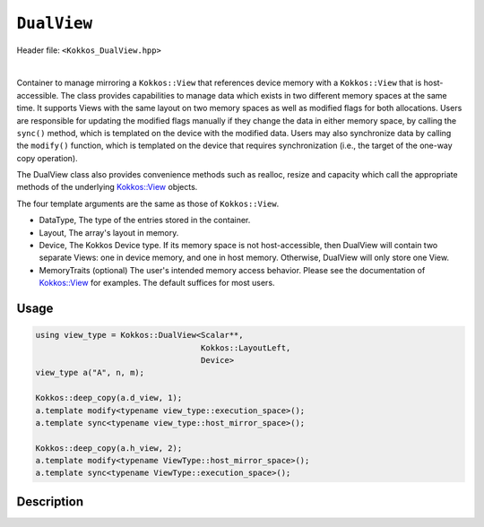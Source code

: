
``DualView``
============

Header file: ``<Kokkos_DualView.hpp>``

|

Container to manage mirroring a ``Kokkos::View`` that references device memory with
a ``Kokkos::View`` that is host-accessible. The class provides capabilities to manage
data which exists in two different memory spaces at the same time. It supports Views with
the same layout on two memory spaces as well as modified flags for both allocations.
Users are responsible for updating the modified flags manually if they change the data
in either memory space, by calling the ``sync()`` method, which is templated on the device
with the modified data. Users may also synchronize data by calling the ``modify()`` function,
which is templated on the device that requires synchronization (i.e., the target of the one-way copy operation).

The DualView class also provides convenience methods such as realloc, resize and capacity
which call the appropriate methods of the underlying `Kokkos::View <../core/view/view.html>`_ objects.

The four template arguments are the same as those of ``Kokkos::View``.

* DataType, The type of the entries stored in the container.

* Layout, The array's layout in memory.

* Device, The Kokkos Device type. If its memory space is not host-accessible,
  then DualView will contain two separate Views: one in device memory,
  and one in host memory. Otherwise, DualView will only store one View.

* MemoryTraits (optional) The user's intended memory access behavior. Please see the documentation
  of `Kokkos::View <../core/view/view.html>`_ for examples. The default suffices for most users.

Usage
-----

.. code-block:: cpp

    using view_type = Kokkos::DualView<Scalar**,
                                       Kokkos::LayoutLeft,
                                       Device>
    view_type a("A", n, m);

    Kokkos::deep_copy(a.d_view, 1);
    a.template modify<typename view_type::execution_space>();
    a.template sync<typename view_type::host_mirror_space>();

    Kokkos::deep_copy(a.h_view, 2);
    a.template modify<typename ViewType::host_mirror_space>();
    a.template sync<typename ViewType::execution_space>();

Description
-----------



.. cppkokkos:class:: template <class DataType, class Arg1Type = void, class Arg2Type = void, class Arg3Type = void> DualView

    |

    .. rubric:: *Public* typedefs

    .. cppkokkos:type:: ViewTraits<DataType, Arg1Type, Arg2Type, Arg3Type> traits

       Typedefs for device types and various ``Kokkos::View`` specializations.

    .. cppkokkos:type:: traits::host_mirror_space host_mirror_space

       The Kokkos Host Device type

    .. cppkokkos:type:: View<typename traits::data_type, Arg1Type, Arg2Type, Arg3Type> t_dev

       The type of a ``Kokkos::View`` on the device.

    .. cppkokkos:type:: typename t_dev::HostMirror t_host

       The type of a ``Kokkos::View`` host mirror of ``t_dev``.

    .. cppkokkos:type:: View<typename traits::const_data_type, Arg1Type, Arg2Type, Arg3Type> t_dev_const

       The type of a const View on the device.

    .. cppkokkos:type:: typename t_dev_const::HostMirror t_host_const

       The type of a const View host mirror of ``t_dev_const``.

    .. cppkokkos:type:: View<typename traits::const_data_type, typename traits::array_layout, typename traits::device_type, Kokkos::MemoryTraits<Kokkos::RandomAccess> > t_dev_const_randomread

       The type of a const, random-access View on the device.

    .. cppkokkos:type:: typename t_dev_const_randomread::HostMirror t_host_const_randomread

       The type of a const, random-access View host mirror of ``t_dev_const_randomread``.

    .. cppkokkos:type:: View<typename traits::data_type, typename traits::array_layout, typename traits::device_type, MemoryUnmanaged> t_dev_um

       The type of an unmanaged View on the device.

    .. cppkokkos:type:: View<typename t_host::data_type, typename t_host::array_layout, typename t_host::device_type, MemoryUnmanaged> t_host_um

       The type of an unmanaged View host mirror of \\c t_dev_um.

    .. cppkokkos:type:: View<typename traits::const_data_type, typename traits::array_layout, typename traits::device_type, MemoryUnmanaged> t_dev_const_um

       The type of a const unmanaged View on the device.

    .. cppkokkos:type:: View<typename t_host::const_data_type, typename t_host::array_layout, typename t_host::device_type, MemoryUnmanaged> t_host_const_um

       The type of a const unmanaged View host mirror of \\c t_dev_const_um.

    .. cppkokkos:type:: View<typename t_host::const_data_type, typename t_host::array_layout, typename t_host::device_type, Kokkos::MemoryTraits<Kokkos::Unmanaged | Kokkos::RandomAccess> > t_dev_const_randomread_um

       The type of a const, random-access View on the device.

    .. cppkokkos:type:: typename t_dev_const_randomread::HostMirror t_host_const_randomread_um

       The type of a const, random-access View host mirror of ``t_dev_const_randomread``.

    .. cppkokkos:type:: View<unsigned int[2], LayoutLeft, typename t_host::execution_space> t_modified_flags;

    .. cppkokkos:type:: View<unsigned int, LayoutLeft, typename t_host::execution_space> t_modified_flag;

    .. rubric:: Data Members

    .. cppkokkos:member:: t_dev d_view

       The view instance on the *device*

    .. cppkokkos:member:: t_host h_view

       The view instance on the *host*

    .. cppkokkos:member:: t_modified_flags modified_flags

    .. cppkokkos:member:: t_modified_flag modified_host;

    .. cppkokkos:member:: t_modified_flag modified_device;

    |

    .. rubric:: *Public* constructors

    .. cppkokkos:function:: DualView();

       Empty constructor. Both device and host View objects are constructed using their default constructors.
       The "modified" flags are both initialized to "unmodified."

    .. cppkokkos:function:: DualView(const std::string& label, const size_t n0 = KOKKOS_IMPL_CTOR_DEFAULT_ARG, const size_t n1 = KOKKOS_IMPL_CTOR_DEFAULT_ARG, const size_t n2 = KOKKOS_IMPL_CTOR_DEFAULT_ARG, const size_t n3 = KOKKOS_IMPL_CTOR_DEFAULT_ARG, const size_t n4 = KOKKOS_IMPL_CTOR_DEFAULT_ARG, const size_t n5 = KOKKOS_IMPL_CTOR_DEFAULT_ARG, const size_t n6 = KOKKOS_IMPL_CTOR_DEFAULT_ARG, const size_t n7 = KOKKOS_IMPL_CTOR_DEFAULT_ARG);

       Constructor that allocates View objects on both host and device.
       The first argument is a string label, which is entirely for your benefit. (Different DualView objects may have the same label if you like.)
       The arguments that follow are the dimensions of the View objects. For example, if the View has three dimensions,
       the first three integer arguments will be nonzero, and you may omit the integer arguments that follow.

    .. cppkokkos:function:: DualView(ALLOC_PROP const& arg_prop, const size_t n0 = KOKKOS_IMPL_CTOR_DEFAULT_ARG, const size_t n1 = KOKKOS_IMPL_CTOR_DEFAULT_ARG, const size_t n2 = KOKKOS_IMPL_CTOR_DEFAULT_ARG, const size_t n3 = KOKKOS_IMPL_CTOR_DEFAULT_ARG, const size_t n4 = KOKKOS_IMPL_CTOR_DEFAULT_ARG, const size_t n5 = KOKKOS_IMPL_CTOR_DEFAULT_ARG, const size_t n6 = KOKKOS_IMPL_CTOR_DEFAULT_ARG, const size_t n7 = KOKKOS_IMPL_CTOR_DEFAULT_ARG);

       Constructor that allocates View objects on both host and device allowing to pass an object created by ``Kokkos::view_alloc`` as first argument,
       e.g., to provide a label, avoid initialization, or specifying an execution space instance.
       The arguments that follow are the dimensions of the View objects.
       For example, if the View has three dimensions, the first three integer arguments will be nonzero, and you may omit the integer arguments that follow.

    .. cppkokkos:function:: DualView(const DualView<SS, LS, DS, MS>& src);

       Copy constructor (shallow copy)

    .. cppkokkos:function:: DualView(const DualView<SD, S1, S2, S3>& src, const Arg0& arg0, Args... args);

       Subview constructor

    .. cppkokkos:function:: DualView(const t_dev& d_view_, const t_host& h_view_);

       Create DualView from existing device and host View objects.
       This constructor assumes that the device and host View objects are synchronized. You, the caller, are responsible for making sure this
       is the case before calling this constructor. After this constructor returns, you may use DualView's ``sync()`` and ``modify()``
       methods to ensure synchronization of the View objects. In case the DualView only stores one View, i.e., DualView's memory space is host-accessible,
       both arguments must reference the same allocation.

       - ``d_view_`` Device View

       - ``h_view_`` Host View (must have type ``t_host = t_dev::HostMirror``)

    |

    .. rubric:: *Public* Methods for synchronizing, marking as modified, and getting Views.

    .. cppkokkos:kokkosinlinefunction:: template <class Device> const auto& view();

    .. cppkokkos:function:: template <class Device> static int get_device_side();

       * Return a View on a specific device ``Device``. ``Device`` can be a ``Kokkos::Device`` type, a memory space or a execution space corresponding to either the device View or the host-accessible View.
       * For example, suppose you create a DualView on Cuda, like this:

         .. code-block:: cpp

           using dual_view_type = Kokkos::DualView<float, Kokkos::Cuda>;
           dual_view_type DV ("my dual view", 100);

         If you want to get the CUDA device View, do this:

         .. code-block:: cpp

           dual_view_type::t_dev cudaView = DV.view<dual_view_type::t_dev::memory_space>();

         and if you want to get the host mirror of that View, do this:

         .. code-block:: cpp

           dual_view_type::t_host hostView = DV.view<dual_view_type::t_host::memory_space>();

    .. cppkokkos:function:: template <class Device> void sync(const typename Impl::enable_if<(std::is_same<typename traits::data_type, typename traits::non_const_data_type>::value) || (std::is_same<Device, int>::value), int>::type& = 0);

    .. cppkokkos:function:: template <class Device> void sync(const typename Impl::enable_if<(!std::is_same<typename traits::data_type, typename traits::non_const_data_type>::value) || (std::is_same<Device, int>::value), int>::type& = 0);

    .. cppkokkos:function:: template <class Device> bool need_sync() const;

       * Update data on device or host only if data in the other space has been marked as modified.
       * If ``Device`` is the same as this DualView's device type, then copy data from host to device. Otherwise, copy data from device to host. In either case, only copy if the source of the copy has been modified.
       * This is a one-way synchronization only. If the target of the copy has been modified, this operation will discard those modifications. It will also reset both device and host modified flags.
       * This method doesn't know on its own whether you modified the data in either View. You must manually mark modified data as modified, by calling the ``modify()`` method with the appropriate template parameter.

    .. cppkokkos:function:: template <class Device> void modify();

    .. cppkokkos:function:: inline void clear_sync_state();

       Mark data as modified on the given device \\c Device. If ``Device`` is the same as this
       DualView's device type, then mark the device's data as modified. Otherwise, mark the host's data as modified.

    |

    .. rubric:: *Public* Methods for reallocating or resizing the View objects

    .. cppkokkos:function:: constexpr bool is_allocated() const;

       Return allocation state of underlying views. Returns true if both the host and device
       views points to a valid memory location. This function works for both managed and unmanaged views.
       With the unmanaged view, there is no guarantee that referenced address is valid, only that it is a non-null pointer.

    .. cppkokkos:function:: void realloc(const size_t n0 = KOKKOS_IMPL_CTOR_DEFAULT_ARG, const size_t n1 = KOKKOS_IMPL_CTOR_DEFAULT_ARG, const size_t n2 = KOKKOS_IMPL_CTOR_DEFAULT_ARG, const size_t n3 = KOKKOS_IMPL_CTOR_DEFAULT_ARG, const size_t n4 = KOKKOS_IMPL_CTOR_DEFAULT_ARG, const size_t n5 = KOKKOS_IMPL_CTOR_DEFAULT_ARG, const size_t n6 = KOKKOS_IMPL_CTOR_DEFAULT_ARG, const size_t n7 = KOKKOS_IMPL_CTOR_DEFAULT_ARG);

       Reallocate both View objects. This discards any existing contents of the objects,
       and resets their modified flags. It does *not* copy the old contents of either View into the new View objects.

    .. cppkokkos:function:: void resize(const size_t n0 = KOKKOS_IMPL_CTOR_DEFAULT_ARG, const size_t n1 = KOKKOS_IMPL_CTOR_DEFAULT_ARG, const size_t n2 = KOKKOS_IMPL_CTOR_DEFAULT_ARG, const size_t n3 = KOKKOS_IMPL_CTOR_DEFAULT_ARG, const size_t n4 = KOKKOS_IMPL_CTOR_DEFAULT_ARG, const size_t n5 = KOKKOS_IMPL_CTOR_DEFAULT_ARG, const size_t n6 = KOKKOS_IMPL_CTOR_DEFAULT_ARG, const size_t n7 = KOKKOS_IMPL_CTOR_DEFAULT_ARG);

       Resize both views, copying old contents into new if necessary. This method only copies the old
       contents into the new View objects for the device which was last marked as modified.

    |

    .. rubric:: *Public* Methods for querying capacity, stride, or dimension(s).

    .. cppkokkos:kokkosinlinefunction:: constexpr size_t span() const;

       Return the allocation size (same as ``Kokkos::View::span``).

    .. cppkokkos:kokkosinlinefunction:: bool span_is_contiguous();

       Return true if the span is contiguous

    .. cppkokkos:function:: template <typename iType> void stride(iType* stride_) const;

       Get stride(s) for each dimension. Sets ``stride_`` [rank] to span().

    .. cppkokkos:kokkosinlinefunction:: template <typename iType> constexpr typename std::enable_if<std::is_integral<iType>::value, size_t>::type extent(const iType& r) const;

       Return the extent for the requested rank

    .. cppkokkos:kokkosinlinefunction:: template <typename iType> constexpr typename std::enable_if<std::is_integral<iType>::value, int>::type extent_int(const iType& r) const;

       Return integral extent for the requested rank
